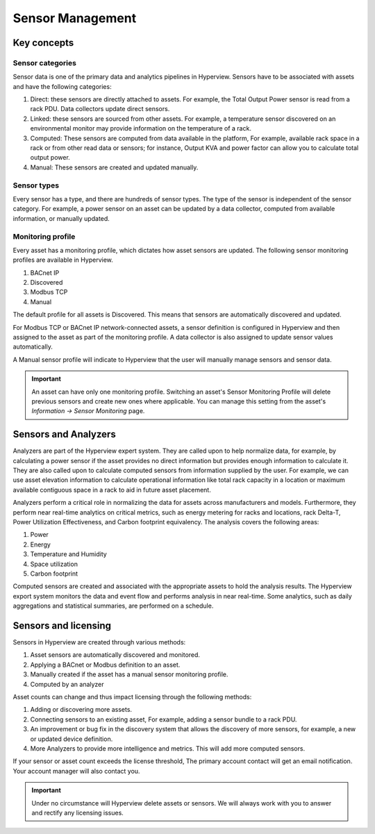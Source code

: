 *****************
Sensor Management
*****************

============
Key concepts
============

Sensor categories
-----------------
Sensor data is one of the primary data and analytics pipelines in Hyperview. Sensors have to be associated with assets and have the following categories:

1. Direct: these sensors are directly attached to assets. For example, the Total Output Power sensor is read from a rack PDU. Data collectors update direct sensors.
2. Linked: these sensors are sourced from other assets. For example, a temperature sensor discovered on an environmental monitor may provide information on the temperature of a rack.
3. Computed: These sensors are computed from data available in the platform, For example, available rack space in a rack or from other read data or sensors; for instance, Output KVA and power factor can allow you to calculate total output power.
4. Manual: These sensors are created and updated manually.

Sensor types
------------
Every sensor has a type, and there are hundreds of sensor types. The type of the sensor is independent of the sensor category. For example, a power sensor on an asset can be updated by a data collector, computed from available information, or manually updated.

Monitoring profile
------------------
Every asset has a monitoring profile, which dictates how asset sensors are updated. The following sensor monitoring profiles are available in Hyperview.

1. BACnet IP
2. Discovered
3. Modbus TCP
4. Manual

The default profile for all assets is Discovered. This means that sensors are automatically discovered and updated.

For Modbus TCP or BACnet IP network-connected assets, a sensor definition is configured in Hyperview and then assigned to the asset as part of the monitoring profile. A data collector is also assigned to update sensor values automatically.

A Manual sensor profile will indicate to Hyperview that the user will manually manage sensors and sensor data.

.. important:: An asset can have only one monitoring profile. Switching an asset's Sensor Monitoring Profile will delete previous sensors and create new ones where applicable. You can manage this setting from the asset's *Information -> Sensor Monitoring* page.


=====================
Sensors and Analyzers
=====================
Analyzers are part of the Hyperview expert system. They are called upon to help normalize data, for example, by calculating a power sensor if the asset provides no direct information but provides enough information to calculate it. They are also called upon to calculate computed sensors from information supplied by the user. For example, we can use asset elevation information to calculate operational information like total rack capacity in a location or maximum available contiguous space in a rack to aid in future asset placement.

Analyzers perform a critical role in normalizing the data for assets across manufacturers and models. Furthermore, they perform near real-time analytics on critical metrics, such as energy metering for racks and locations, rack Delta-T, Power Utilization Effectiveness, and Carbon footprint equivalency. The analysis covers the following areas:

1. Power
2. Energy
3. Temperature and Humidity
4. Space utilization
5. Carbon footprint

Computed sensors are created and associated with the appropriate assets to hold the analysis results. The Hyperview export system monitors the data and event flow and performs analysis in near real-time. Some analytics, such as daily aggregations and statistical summaries, are performed on a schedule.

=====================
Sensors and licensing
=====================

Sensors in Hyperview are created through various methods:

1. Asset sensors are automatically discovered and monitored.
2. Applying a BACnet or Modbus definition to an asset.
3. Manually created if the asset has a manual sensor monitoring profile.
4. Computed by an analyzer

Asset counts can change and thus impact licensing through the following methods:

1. Adding or discovering more assets.
2. Connecting sensors to an existing asset, For example, adding a sensor bundle to a rack PDU.
3. An improvement or bug fix in the discovery system that allows the discovery of more sensors, for example, a new or updated device definition.
4. More Analyzers to provide more intelligence and metrics. This will add more computed sensors.

If your sensor or asset count exceeds the license threshold, The primary account contact will get an email notification. Your account manager will also contact you.

.. important:: Under no circumstance will Hyperview delete assets or sensors. We will always work with you to answer and rectify any licensing issues.

